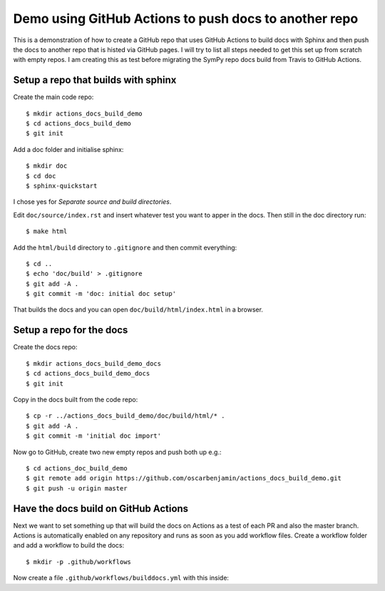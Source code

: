 Demo using GitHub Actions to push docs to another repo
======================================================

This is a demonstration of how to create a GitHub repo that uses GitHub
Actions to build docs with Sphinx and then push the docs to another repo that
is histed via GitHub pages. I will try to list all steps needed to get this
set up from scratch with empty repos. I am creating this as test before
migrating the SymPy repo docs build from Travis to GitHub Actions.

Setup a repo that builds with sphinx
------------------------------------

Create the main code repo::

  $ mkdir actions_docs_build_demo
  $ cd actions_docs_build_demo
  $ git init


Add a doc folder and initialise sphinx::

  $ mkdir doc
  $ cd doc
  $ sphinx-quickstart

I chose yes for `Separate source and build directories`.

Edit ``doc/source/index.rst`` and insert whatever test you want to apper in
the docs. Then still in the doc directory run::

  $ make html


Add the ``html/build`` directory to ``.gitignore`` and then commit
everything::

  $ cd ..
  $ echo 'doc/build' > .gitignore
  $ git add -A .
  $ git commit -m 'doc: initial doc setup'

That builds the docs and you can open ``doc/build/html/index.html`` in a
browser.

Setup a repo for the docs
-------------------------

Create the docs repo::

  $ mkdir actions_docs_build_demo_docs
  $ cd actions_docs_build_demo_docs
  $ git init

Copy in the docs built from the code repo::

  $ cp -r ../actions_docs_build_demo/doc/build/html/* .
  $ git add -A .
  $ git commit -m 'initial doc import'

Now go to GitHub, create two new empty repos and push both up e.g.::

  $ cd actions_doc_build_demo
  $ git remote add origin https://github.com/oscarbenjamin/actions_docs_build_demo.git
  $ git push -u origin master

Have the docs build on GitHub Actions
-------------------------------------

Next we want to set something up that will build the docs on Actions as a test
of each PR and also the master branch. Actions is automatically enabled on any
repository and runs as soon as you add workflow files. Create a workflow
folder and add a workflow to build the docs::

  $ mkdir -p .github/workflows

Now create a file ``.github/workflows/builddocs.yml`` with this inside::

